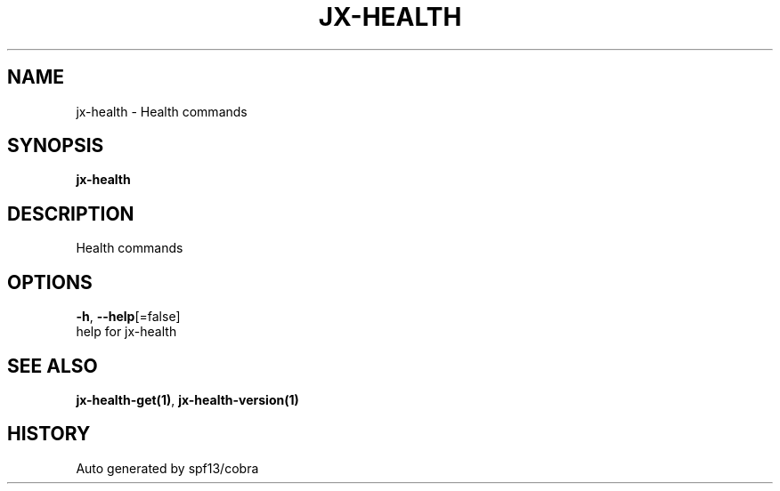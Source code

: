 .TH "JX-HEALTH" "1" "" "Auto generated by spf13/cobra" "" 
.nh
.ad l


.SH NAME
.PP
jx\-health \- Health commands


.SH SYNOPSIS
.PP
\fBjx\-health\fP


.SH DESCRIPTION
.PP
Health commands


.SH OPTIONS
.PP
\fB\-h\fP, \fB\-\-help\fP[=false]
    help for jx\-health


.SH SEE ALSO
.PP
\fBjx\-health\-get(1)\fP, \fBjx\-health\-version(1)\fP


.SH HISTORY
.PP
Auto generated by spf13/cobra
